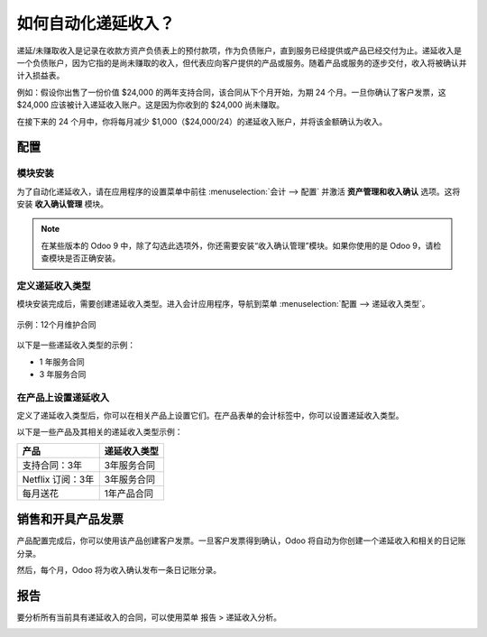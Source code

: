 ========================================
如何自动化递延收入？
========================================

递延/未赚取收入是记录在收款方资产负债表上的预付款项，作为负债账户，直到服务已经提供或产品已经交付为止。递延收入是一个负债账户，因为它指的是尚未赚取的收入，但代表应向客户提供的产品或服务。随着产品或服务的逐步交付，收入将被确认并计入损益表。

例如：假设你出售了一份价值 $24,000 的两年支持合同，该合同从下个月开始，为期 24 个月。一旦你确认了客户发票，这 $24,000 应该被计入递延收入账户。这是因为你收到的 $24,000 尚未赚取。

在接下来的 24 个月中，你将每月减少 $1,000（$24,000/24）的递延收入账户，并将该金额确认为收入。

配置
=============

模块安装
-------------------

为了自动化递延收入，请在应用程序的设置菜单中前往 :menuselection:`会计 --> 配置` 并激活 **资产管理和收入确认** 选项。这将安装 **收入确认管理** 模块。

.. note::

    在某些版本的 Odoo 9 中，除了勾选此选项外，你还需要安装“收入确认管理”模块。如果你使用的是 Odoo 9，请检查模块是否正确安装。

定义递延收入类型
-----------------------------

模块安装完成后，需要创建递延收入类型。进入会计应用程序，导航到菜单 :menuselection:`配置 --> 递延收入类型`。

.. figure:: ./media/deffered01.png
  :figclass: figure
  :align: center

  示例：12个月维护合同

以下是一些递延收入类型的示例：

-  1 年服务合同
-  3 年服务合同

在产品上设置递延收入
---------------------------------

定义了递延收入类型后，你可以在相关产品上设置它们。在产品表单的会计标签中，你可以设置递延收入类型。

以下是一些产品及其相关的递延收入类型示例：

+---------------------------------+-----------------------------+
| 产品                            | 递延收入类型                |
+=================================+=============================+
| 支持合同：3年                   | 3年服务合同                 |
+---------------------------------+-----------------------------+
| Netflix 订阅：3年               | 3年服务合同                 |
+---------------------------------+-----------------------------+
| 每月送花                        | 1年产品合同                 |
+---------------------------------+-----------------------------+

销售和开具产品发票
=========================

产品配置完成后，你可以使用该产品创建客户发票。一旦客户发票得到确认，Odoo 将自动为你创建一个递延收入和相关的日记账分录。

+----------------------------+----------+----------+
| **账户**                   | **借方** | **贷方** |
+============================+==========+==========+
| 应收账款                    | 24000    |          |
+----------------------------+----------+----------+
| 递延收入账户                |          | 24000    |
+----------------------------+----------+----------+

然后，每个月，Odoo 将为收入确认发布一条日记账分录。

+----------------------------+----------+----------+
| **账户**                   | **借方** | **贷方** |
+============================+==========+==========+
| 递延收入账户                | 1000     |          |
+----------------------------+----------+----------+
| 服务收入账户                |          | 1000     |
+----------------------------+----------+----------+

报告
=========

要分析所有当前具有递延收入的合同，可以使用菜单 报告 > 递延收入分析。

.. image:: ./media/deffered02.png
  :align: center

.. seealso::

    * :doc:`概述`
